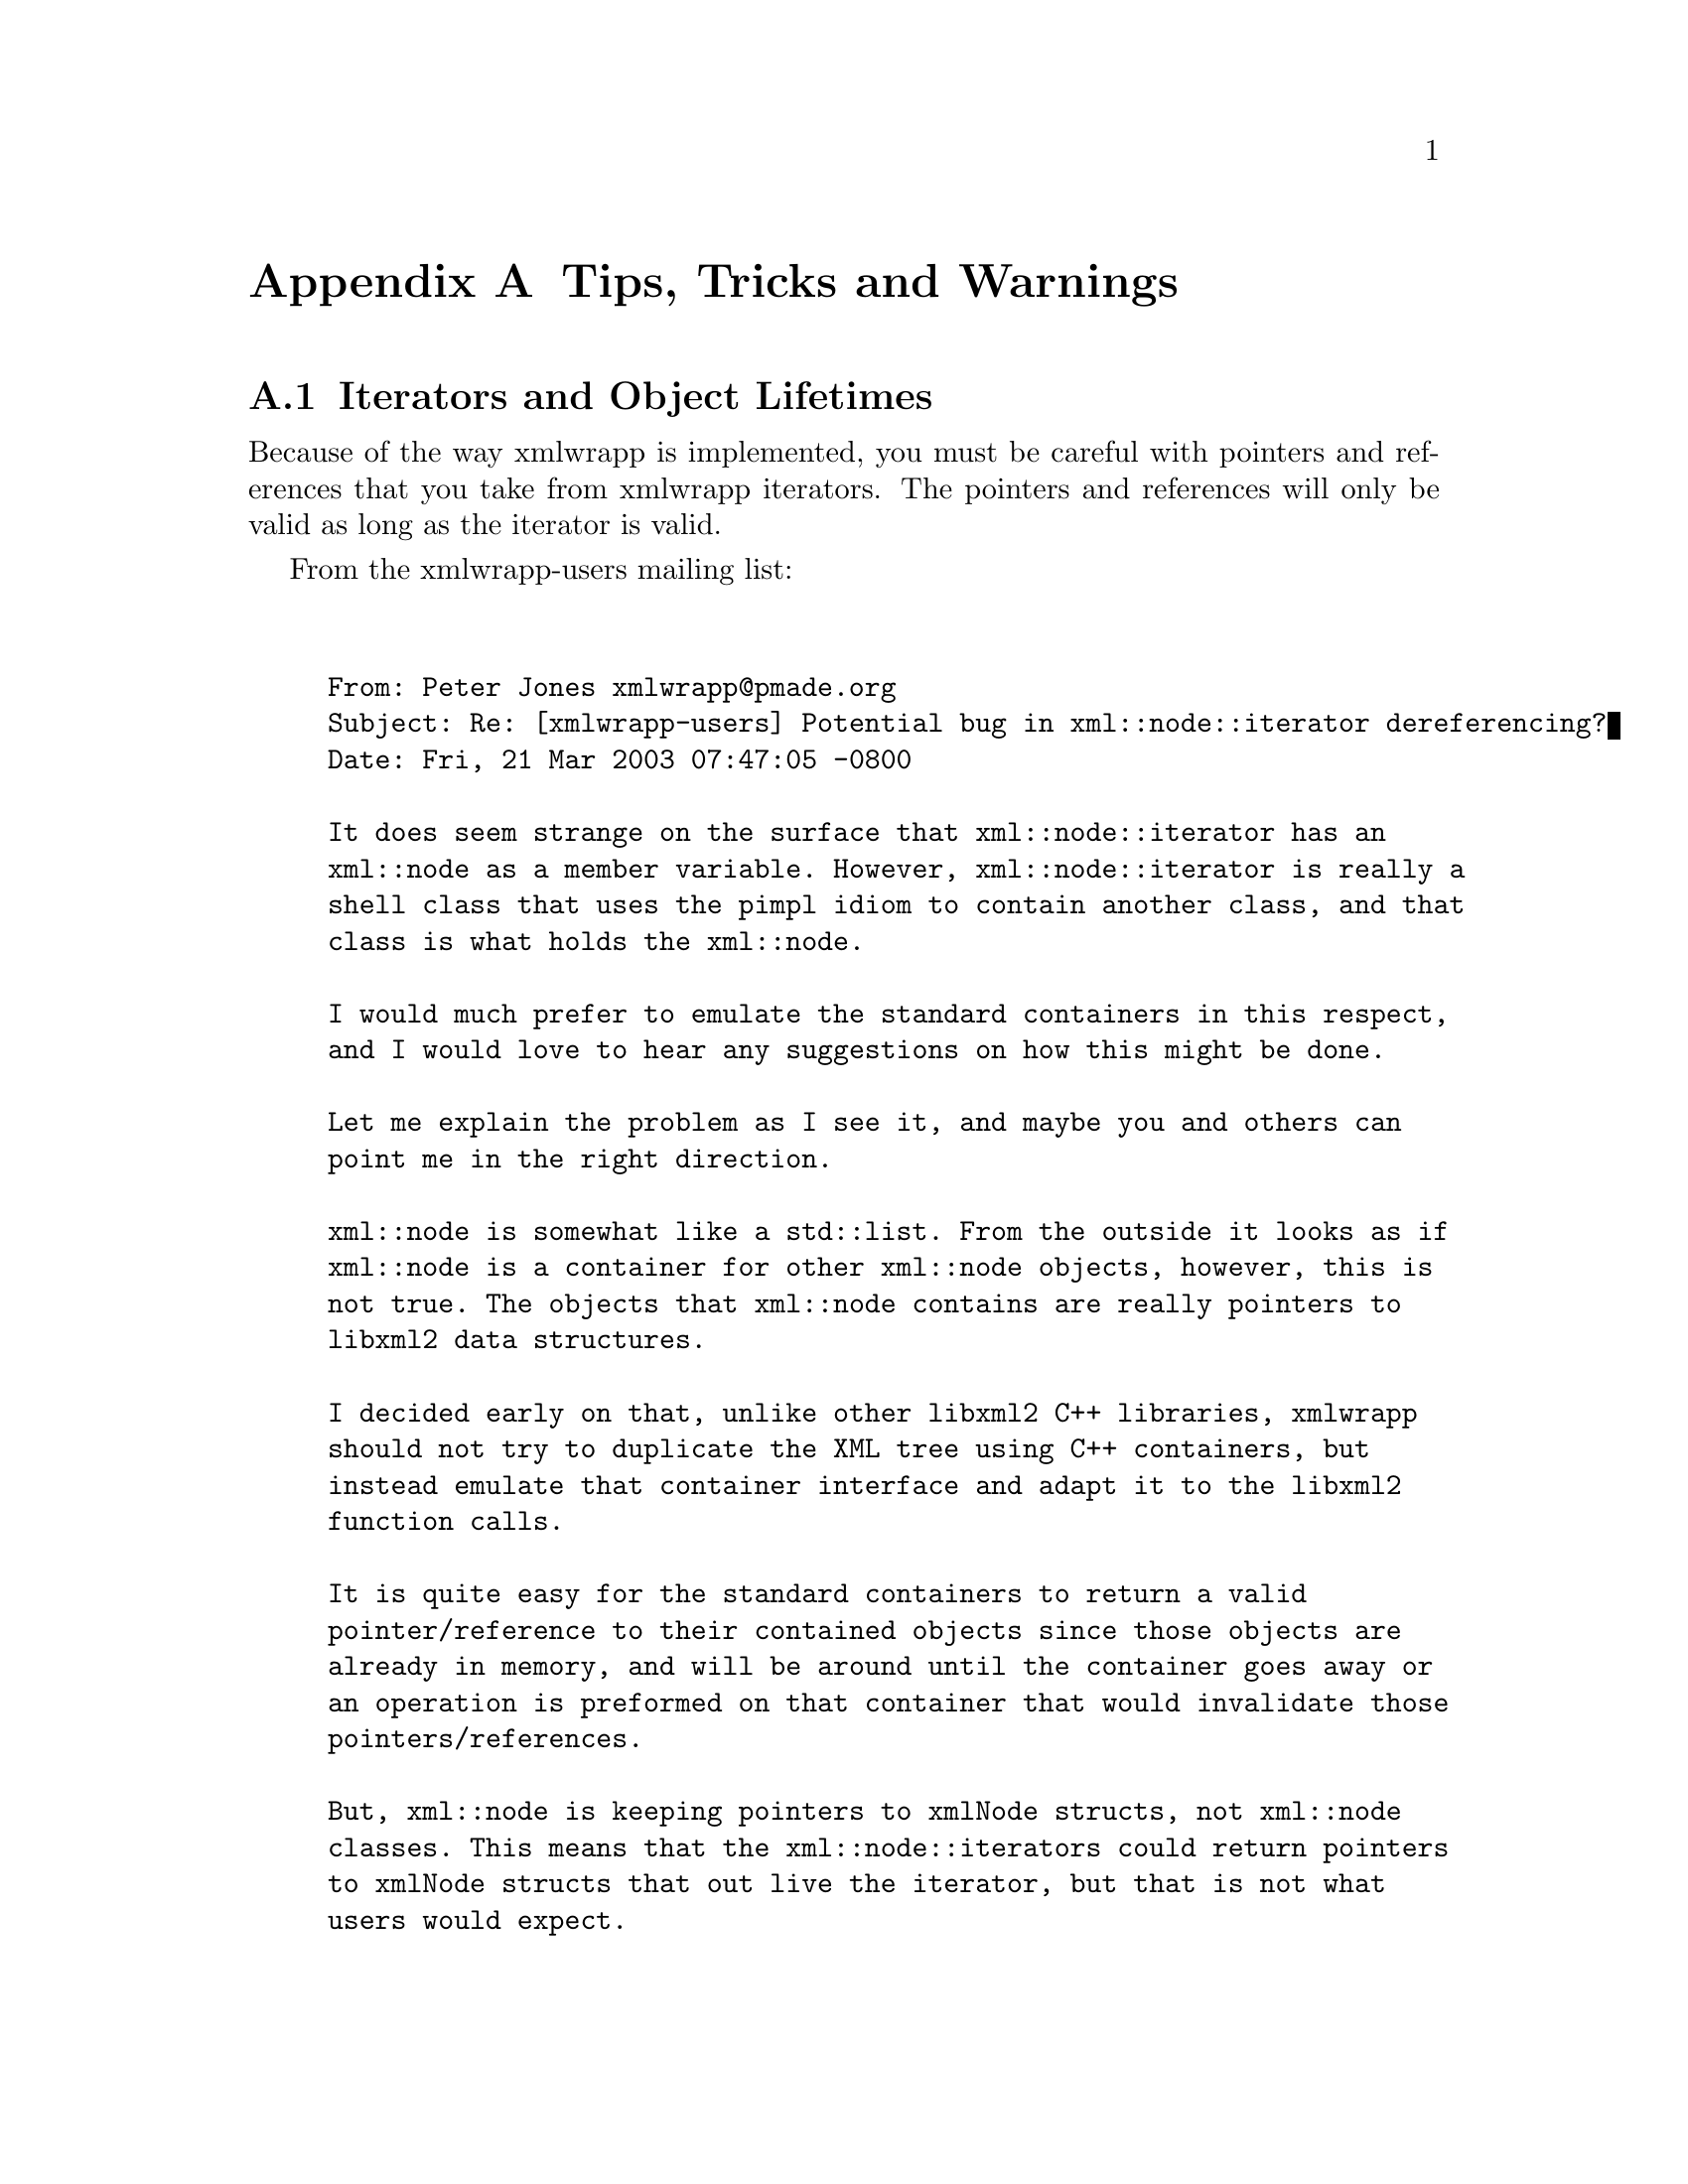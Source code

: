 @node Tips; Tricks and Warnings, xmlwrapp Software License, Where To Go From Here, Top
@appendix Tips, Tricks and Warnings

@menu
* Iterators and Object Lifetimes::
@end menu

@node Iterators and Object Lifetimes, , , Tips; Tricks and Warnings
@section Iterators and Object Lifetimes

Because of the way xmlwrapp is implemented, you must be careful
with pointers and references that you take from xmlwrapp
iterators. The pointers and references will only be valid as long
as the iterator is valid.

From the xmlwrapp-users mailing list:

@example


From: Peter Jones @email{xmlwrapp@@pmade.org}
Subject: Re: [xmlwrapp-users] Potential bug in xml::node::iterator dereferencing?
Date: Fri, 21 Mar 2003 07:47:05 -0800

It does seem strange on the surface that xml::node::iterator has an
xml::node as a member variable. However, xml::node::iterator is really a
shell class that uses the pimpl idiom to contain another class, and that
class is what holds the xml::node.

I would much prefer to emulate the standard containers in this respect,
and I would love to hear any suggestions on how this might be done.

Let me explain the problem as I see it, and maybe you and others can
point me in the right direction.

xml::node is somewhat like a std::list. From the outside it looks as if
xml::node is a container for other xml::node objects, however, this is
not true. The objects that xml::node contains are really pointers to
libxml2 data structures.

I decided early on that, unlike other libxml2 C++ libraries, xmlwrapp
should not try to duplicate the XML tree using C++ containers, but
instead emulate that container interface and adapt it to the libxml2
function calls.

It is quite easy for the standard containers to return a valid
pointer/reference to their contained objects since those objects are
already in memory, and will be around until the container goes away or
an operation is preformed on that container that would invalidate those
pointers/references.

But, xml::node is keeping pointers to xmlNode structs, not xml::node
classes. This means that the xml::node::iterators could return pointers
to xmlNode structs that out live the iterator, but that is not what
users would expect.

Currently, the xml::node::iterator will use its xml::node member
variable as a way to pretend that xml::node objects are containers for
other xml::node objects. This is why the lifetime of the xml::node is
limited to the lifetime of the xml::node::iterator.


@end example
